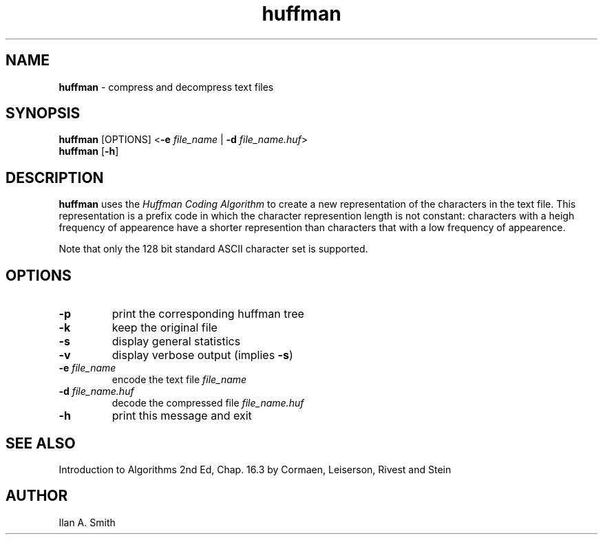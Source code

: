 .\" process with
.\" groff -man -Tascii huffman.1 | cat
.\"

.TH huffman 1 "October 2003" "Compression Utilities" "IAS Software"

.SH NAME
\fBhuffman\fR \- compress and decompress text files

.SH SYNOPSIS
.PD 0
\fBhuffman\fR [OPTIONS] <\fB\-e\fR \fIfile_name\fR | \fB\-d\fR \fI
file_name.huf\fR>
.P
.B \fBhuffman\fR [\fB\-h\fR]

.SH DESCRIPTION
.PD 1
\fBhuffman\fR uses the \fIHuffman Coding Algorithm\fR to create a new 
representation of the characters in the text file. This representation is a 
prefix code in which the character represention length is not constant: 
characters with a heigh frequency of appearence have a shorter represention 
than characters that with a low frequency of appearence.
.P
Note that only the 128 bit standard ASCII character set is supported.

.SH OPTIONS
.IP \fB-p\fR
print the  corresponding huffman tree
.IP \fB-k\fR
keep the original file
.IP \fB-s\fR
display general statistics
.IP \fB-v\fR
display verbose output (implies \fB-s\fR)
.IP "\fB-e\fR \fIfile_name\fR"
encode the text file \fIfile_name\fR
.IP "\fB-d\fR \fIfile_name.huf\fR"
decode the compressed file \fIfile_name.huf\fR
.IP \fB-h\fR
print this message and exit

.SH SEE ALSO
Introduction to Algorithms 2nd Ed, Chap. 16.3 by Cormaen, Leiserson, Rivest and
Stein

.SH AUTHOR
Ilan A. Smith
